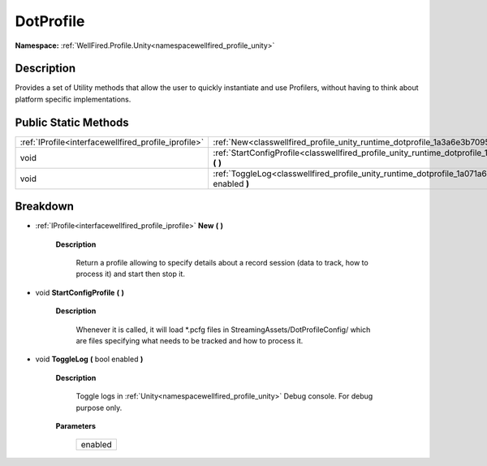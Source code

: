 .. _classwellfired_profile_unity_runtime_dotprofile:

DotProfile
===========

**Namespace:** :ref:`WellFired.Profile.Unity<namespacewellfired_profile_unity>`

Description
------------

Provides a set of Utility methods that allow the user to quickly instantiate and use Profilers, without having to think about platform specific implementations. 

Public Static Methods
----------------------

+-------------------------------------------------------+--------------------------------------------------------------------------------------------------------------------------------+
|:ref:`IProfile<interfacewellfired_profile_iprofile>`   |:ref:`New<classwellfired_profile_unity_runtime_dotprofile_1a3a6e3b7095890eb4274adb0098d0b150>` **(**  **)**                     |
+-------------------------------------------------------+--------------------------------------------------------------------------------------------------------------------------------+
|void                                                   |:ref:`StartConfigProfile<classwellfired_profile_unity_runtime_dotprofile_1a96f78d2eff3d1543dd7901830446c086>` **(**  **)**      |
+-------------------------------------------------------+--------------------------------------------------------------------------------------------------------------------------------+
|void                                                   |:ref:`ToggleLog<classwellfired_profile_unity_runtime_dotprofile_1a071a6aa2be8ce836ffa4242815d4426a>` **(** bool enabled **)**   |
+-------------------------------------------------------+--------------------------------------------------------------------------------------------------------------------------------+

Breakdown
----------

.. _classwellfired_profile_unity_runtime_dotprofile_1a3a6e3b7095890eb4274adb0098d0b150:

- :ref:`IProfile<interfacewellfired_profile_iprofile>` **New** **(**  **)**

    **Description**

        Return a profile allowing to specify details about a record session (data to track, how to process it) and start then stop it. 

.. _classwellfired_profile_unity_runtime_dotprofile_1a96f78d2eff3d1543dd7901830446c086:

- void **StartConfigProfile** **(**  **)**

    **Description**

        Whenever it is called, it will load *.pcfg files in StreamingAssets/DotProfileConfig/ which are files specifying what needs to be tracked and how to process it. 

.. _classwellfired_profile_unity_runtime_dotprofile_1a071a6aa2be8ce836ffa4242815d4426a:

- void **ToggleLog** **(** bool enabled **)**

    **Description**

        Toggle logs in :ref:`Unity<namespacewellfired_profile_unity>` Debug console. For debug purpose only. 

    **Parameters**

        +-------------+
        |enabled      |
        +-------------+
        
